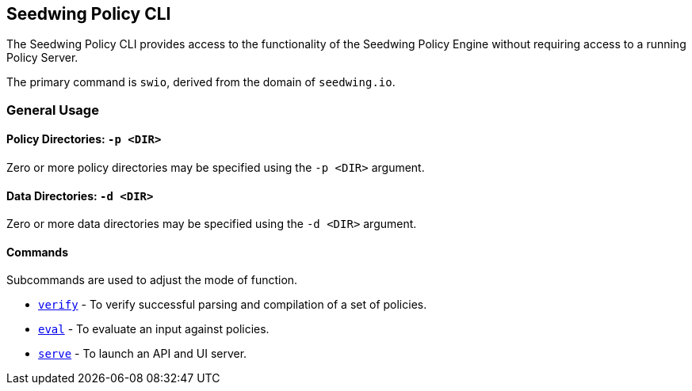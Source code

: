 == Seedwing Policy CLI

The Seedwing Policy CLI provides access to the functionality of the Seedwing Policy Engine without requiring access to a running Policy Server.

The primary command is `swio`, derived from the domain of `seedwing.io`.

=== General Usage

==== Policy Directories: `-p <DIR>`

Zero or more policy directories may be specified using the `-p <DIR>` argument.

==== Data Directories: `-d <DIR>`

Zero or more data directories may be specified using the `-d <DIR>` argument.

==== Commands

Subcommands are used to adjust the mode of function.

* xref:verify.adoc[`verify`] - To verify successful parsing and compilation of a set of policies.
* xref:eval.adoc[`eval`] - To evaluate an input against policies.
* xref:serve.adoc[`serve`] - To launch an API and UI server.

